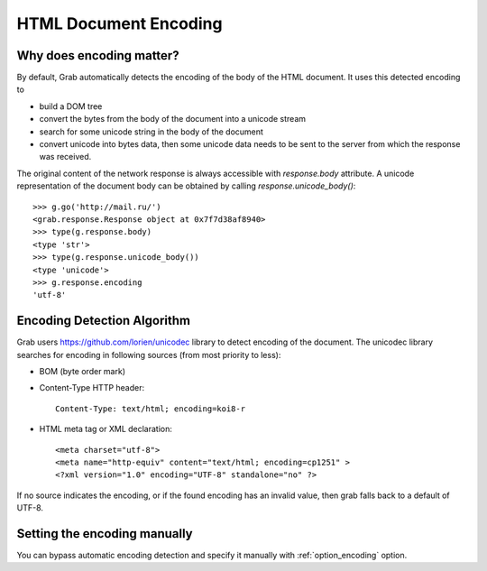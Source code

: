 .. _grab_encoding:

HTML Document Encoding
======================

Why does encoding matter?
------------------------

By default, Grab automatically detects the encoding of the body of the HTML document.
It uses this detected encoding to

* build a DOM tree
* convert the bytes from the body of the document into a unicode stream
* search for some unicode string in the body of the document
* convert unicode into bytes data, then some unicode data needs to be sent
  to the server from which the response was received.

The original content of the network response is always accessible with `response.body` attribute.
A unicode representation of the document body can be obtained by calling `response.unicode_body()`::

    >>> g.go('http://mail.ru/')
    <grab.response.Response object at 0x7f7d38af8940>
    >>> type(g.response.body)
    <type 'str'>
    >>> type(g.response.unicode_body())
    <type 'unicode'>
    >>> g.response.encoding
    'utf-8'

Encoding Detection Algorithm
---------------------------

Grab users https://github.com/lorien/unicodec library to detect encoding of the document. The unicodec library searches for
encoding in following sources (from most priority to less):

* BOM (byte order mark)

* Content-Type HTTP header::

    Content-Type: text/html; encoding=koi8-r

* HTML meta tag or XML declaration::
    
    <meta charset="utf-8">
    <meta name="http-equiv" content="text/html; encoding=cp1251" >
    <?xml version="1.0" encoding="UTF-8" standalone="no" ?>

    
If no source indicates the encoding, or if the found encoding has an invalid value, then grab falls back to a default of UTF-8.

Setting the encoding manually
----------------------------

You can bypass automatic encoding detection and specify it manually with :ref:`option_encoding` option.
